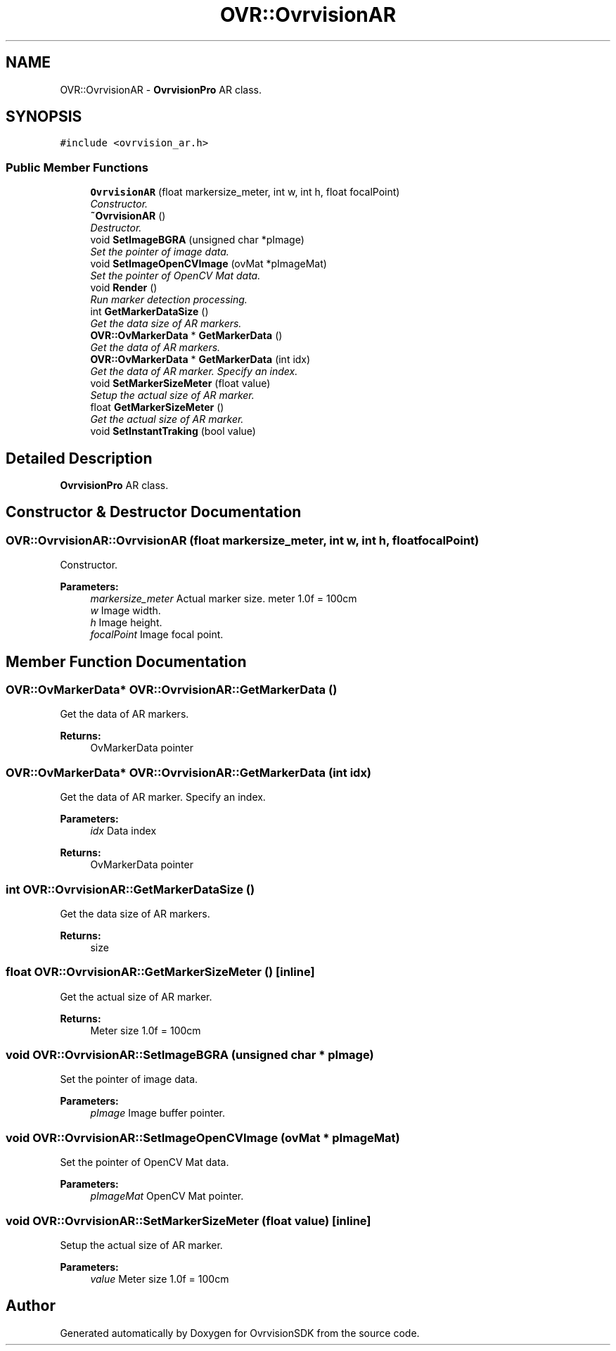 .TH "OVR::OvrvisionAR" 3 "Tue Dec 1 2015" "Version 1.0" "OvrvisionSDK" \" -*- nroff -*-
.ad l
.nh
.SH NAME
OVR::OvrvisionAR \- \fBOvrvisionPro\fP AR class\&.  

.SH SYNOPSIS
.br
.PP
.PP
\fC#include <ovrvision_ar\&.h>\fP
.SS "Public Member Functions"

.in +1c
.ti -1c
.RI "\fBOvrvisionAR\fP (float markersize_meter, int w, int h, float focalPoint)"
.br
.RI "\fIConstructor\&. \fP"
.ti -1c
.RI "\fB~OvrvisionAR\fP ()"
.br
.RI "\fIDestructor\&. \fP"
.ti -1c
.RI "void \fBSetImageBGRA\fP (unsigned char *pImage)"
.br
.RI "\fISet the pointer of image data\&. \fP"
.ti -1c
.RI "void \fBSetImageOpenCVImage\fP (ovMat *pImageMat)"
.br
.RI "\fISet the pointer of OpenCV Mat data\&. \fP"
.ti -1c
.RI "void \fBRender\fP ()"
.br
.RI "\fIRun marker detection processing\&. \fP"
.ti -1c
.RI "int \fBGetMarkerDataSize\fP ()"
.br
.RI "\fIGet the data size of AR markers\&. \fP"
.ti -1c
.RI "\fBOVR::OvMarkerData\fP * \fBGetMarkerData\fP ()"
.br
.RI "\fIGet the data of AR markers\&. \fP"
.ti -1c
.RI "\fBOVR::OvMarkerData\fP * \fBGetMarkerData\fP (int idx)"
.br
.RI "\fIGet the data of AR marker\&. Specify an index\&. \fP"
.ti -1c
.RI "void \fBSetMarkerSizeMeter\fP (float value)"
.br
.RI "\fISetup the actual size of AR marker\&. \fP"
.ti -1c
.RI "float \fBGetMarkerSizeMeter\fP ()"
.br
.RI "\fIGet the actual size of AR marker\&. \fP"
.ti -1c
.RI "void \fBSetInstantTraking\fP (bool value)"
.br
.in -1c
.SH "Detailed Description"
.PP 
\fBOvrvisionPro\fP AR class\&. 
.SH "Constructor & Destructor Documentation"
.PP 
.SS "OVR::OvrvisionAR::OvrvisionAR (float markersize_meter, int w, int h, float focalPoint)"

.PP
Constructor\&. 
.PP
\fBParameters:\fP
.RS 4
\fImarkersize_meter\fP Actual marker size\&. meter 1\&.0f = 100cm 
.br
\fIw\fP Image width\&. 
.br
\fIh\fP Image height\&. 
.br
\fIfocalPoint\fP Image focal point\&. 
.RE
.PP

.SH "Member Function Documentation"
.PP 
.SS "\fBOVR::OvMarkerData\fP* OVR::OvrvisionAR::GetMarkerData ()"

.PP
Get the data of AR markers\&. 
.PP
\fBReturns:\fP
.RS 4
OvMarkerData pointer 
.RE
.PP

.SS "\fBOVR::OvMarkerData\fP* OVR::OvrvisionAR::GetMarkerData (int idx)"

.PP
Get the data of AR marker\&. Specify an index\&. 
.PP
\fBParameters:\fP
.RS 4
\fIidx\fP Data index 
.RE
.PP
\fBReturns:\fP
.RS 4
OvMarkerData pointer 
.RE
.PP

.SS "int OVR::OvrvisionAR::GetMarkerDataSize ()"

.PP
Get the data size of AR markers\&. 
.PP
\fBReturns:\fP
.RS 4
size 
.RE
.PP

.SS "float OVR::OvrvisionAR::GetMarkerSizeMeter ()\fC [inline]\fP"

.PP
Get the actual size of AR marker\&. 
.PP
\fBReturns:\fP
.RS 4
Meter size 1\&.0f = 100cm 
.RE
.PP

.SS "void OVR::OvrvisionAR::SetImageBGRA (unsigned char * pImage)"

.PP
Set the pointer of image data\&. 
.PP
\fBParameters:\fP
.RS 4
\fIpImage\fP Image buffer pointer\&. 
.RE
.PP

.SS "void OVR::OvrvisionAR::SetImageOpenCVImage (ovMat * pImageMat)"

.PP
Set the pointer of OpenCV Mat data\&. 
.PP
\fBParameters:\fP
.RS 4
\fIpImageMat\fP OpenCV Mat pointer\&. 
.RE
.PP

.SS "void OVR::OvrvisionAR::SetMarkerSizeMeter (float value)\fC [inline]\fP"

.PP
Setup the actual size of AR marker\&. 
.PP
\fBParameters:\fP
.RS 4
\fIvalue\fP Meter size 1\&.0f = 100cm 
.RE
.PP


.SH "Author"
.PP 
Generated automatically by Doxygen for OvrvisionSDK from the source code\&.
